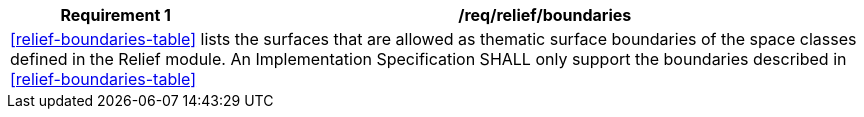 [[req_relief_boundaries]]
[cols="2,6",options="header"]
|===
| Requirement  {counter:req-id} | /req/relief/boundaries
2+|<<relief-boundaries-table>> lists the surfaces that are allowed as thematic surface boundaries of the space classes defined in the Relief module. An Implementation Specification SHALL only support the boundaries described in <<relief-boundaries-table>>
|===
